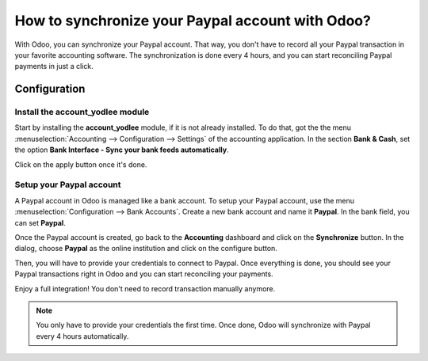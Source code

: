 =================================================
How to synchronize your Paypal account with Odoo?
=================================================

With Odoo, you can synchronize your Paypal account. That way, you don't
have to record all your Paypal transaction in your favorite accounting
software. The synchronization is done every 4 hours, and you can start
reconciling Paypal payments in just a click.

Configuration
=============

Install the account_yodlee module
----------------------------------

Start by installing the **account_yodlee** module, if it is not already
installed. To do that, got the the menu 
:menuselection:`Accounting --> Configuration --> Settings` of the
accounting application. In the section **Bank & Cash**, set the option **Bank
Interface - Sync your bank feeds automatically**.

.. image:: media/paypal01.png
    :align: center

Click on the apply button once it's done.

Setup your Paypal account
-------------------------

A Paypal account in Odoo is managed like a bank account. To setup your
Paypal account, use the menu :menuselection:`Configuration --> Bank Accounts`. 
Create a new bank account and name it **Paypal**. In the bank field, you can set
**Paypal**.

.. image:: media/paypal02.png
    :align: center

Once the Paypal account is created, go back to the **Accounting** dashboard
and click on the **Synchronize** button. In the dialog, choose **Paypal** as
the online institution and click on the configure button.

.. image:: media/paypal03.png
    :align: center

Then, you will have to provide your credentials to connect to Paypal.
Once everything is done, you should see your Paypal transactions right
in Odoo and you can start reconciling your payments.

Enjoy a full integration! You don't need to record transaction manually
anymore.

.. note::
    You only have to provide your credentials the first time. Once
    done, Odoo will synchronize with Paypal every 4 hours automatically.
